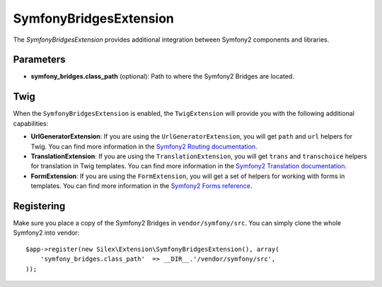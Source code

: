 SymfonyBridgesExtension
=======================

The *SymfonyBridgesExtension* provides additional integration between
Symfony2 components and libraries.

Parameters
----------

* **symfony_bridges.class_path** (optional): Path to where
  the Symfony2 Bridges are located.

Twig
----

When the ``SymfonyBridgesExtension`` is enabled, the ``TwigExtension`` will
provide you with the following additional capabilities:

* **UrlGeneratorExtension**: If you are using the ``UrlGeneratorExtension``,
  you will get ``path`` and ``url`` helpers for Twig. You can find more
  information in the
  `Symfony2 Routing documentation <http://symfony.com/doc/current/book/routing.html#generating-urls-from-a-template>`_.

* **TranslationExtension**: If you are using the ``TranslationExtension``,
  you will get ``trans`` and ``transchoice`` helpers for translation in
  Twig templates. You can find more information in the
  `Symfony2 Translation documentation <http://symfony.com/doc/current/book/translation.html#twig-templates>`_.

* **FormExtension**: If you are using the ``FormExtension``,
  you will get a set of helpers for working with forms in templates.
  You can find more information in the
  `Symfony2 Forms reference <http://symfony.com/doc/current/reference/forms/twig_reference.html>`_.

Registering
-----------

Make sure you place a copy of the Symfony2 Bridges in
``vendor/symfony/src``. You can simply clone the whole Symfony2 into vendor::

    $app->register(new Silex\Extension\SymfonyBridgesExtension(), array(
        'symfony_bridges.class_path'  => __DIR__.'/vendor/symfony/src',
    ));
